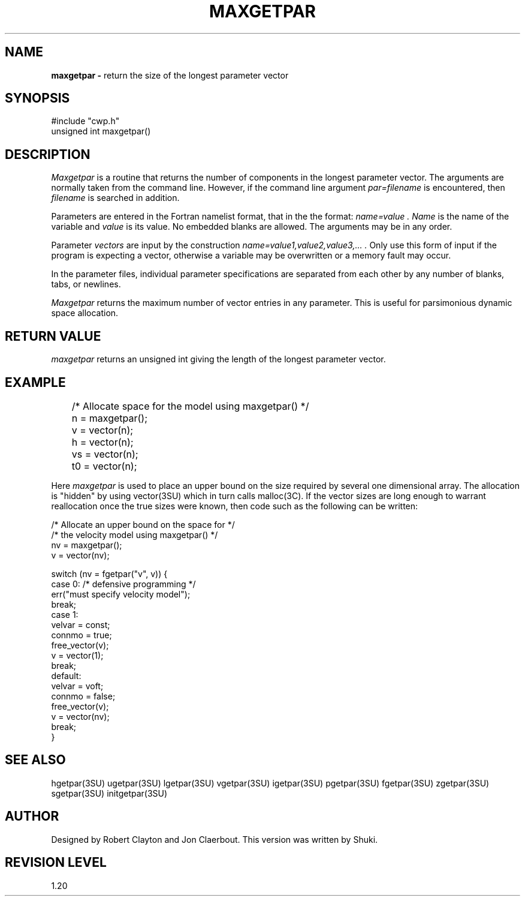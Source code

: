 .TH MAXGETPAR 3SU SU
.SH NAME
.B maxgetpar \-
return the size of the longest parameter vector
.SH SYNOPSIS
.nf
#include "cwp.h"
unsigned int maxgetpar()
.SH DESCRIPTION
.I Maxgetpar
is a routine that returns the number of components in the longest 
parameter vector.
The arguments are normally taken from the command line.
However, if the command line argument
.I "par=filename"
is encountered, then
.I filename
is searched in addition.
.PP
Parameters are entered in the Fortran namelist format, that in the
the format:
.I "name=value".
.I Name
is the name of the variable and
.I value
is its value.  No embedded blanks are allowed.
The arguments may be in any order.
.PP
Parameter \fIvectors\fP are input by the construction
.I "name=value1,value2,value3,...".
Only use this form of input if the program is expecting a vector,
otherwise a variable may be overwritten or a memory fault may occur.
.PP
In the parameter files, individual parameter specifications
are separated from each other by any number of blanks, tabs, or
newlines.
.PP
.I Maxgetpar
returns the maximum number of vector entries in any parameter.
This is useful for parsimonious dynamic space allocation.
.SH RETURN VALUE
.I maxgetpar
returns an unsigned int giving the length of the longest parameter vector.
.SH EXAMPLE
.na
.nf
	/* Allocate space for the model using maxgetpar() */
	n = maxgetpar();
	v  = vector(n);
	h  = vector(n);
	vs = vector(n);
	t0 = vector(n);
.fi
.ad
.sp
Here
.I maxgetpar
is used to place an upper bound on the size required by several one
dimensional array.  The allocation is "hidden" by using vector(3SU)
which in turn calls malloc(3C).  If the vector sizes are long enough
to warrant reallocation once the true sizes were known, then code
such as the following can be written:
.sp
.na
.nf
        /*    Allocate an upper bound on the space for */
        /*    the velocity model using maxgetpar()     */
        nv = maxgetpar();
        v = vector(nv);

        switch (nv = fgetpar("v", v)) {
        case 0: /* defensive programming */
                err("must specify velocity model");
        break;
        case 1:
                velvar = const;
                connmo = true;
                free_vector(v);
                v = vector(1);
        break;
        default:
                velvar = voft;
                connmo = false;
                free_vector(v);
                v = vector(nv);
        break;
        }
.SH SEE ALSO
hgetpar(3SU) ugetpar(3SU) lgetpar(3SU) vgetpar(3SU) igetpar(3SU) pgetpar(3SU)
fgetpar(3SU) zgetpar(3SU) sgetpar(3SU) initgetpar(3SU)
.SH AUTHOR
Designed by Robert Clayton and Jon Claerbout.
This version was written by Shuki.
.SH REVISION LEVEL
1.20
